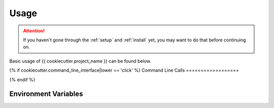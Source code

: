 .. _usage:

*****
Usage
*****

.. ATTENTION::
   If you haven't gone through the :ref:`setup` and :ref:`install`
   yet, you may want to do that before continuing on.

Basic usage of {{ cookiecutter.project_name }} can be found below.

.. todo: add information around usage

{% if cookiecutter.command_line_interface|lower == 'click' %}
Command Line Calls
==================

.. todo: add information about command line calls

{% endif %}

Environment Variables
=====================

.. todo: add information about useful environment variables here


.. links go below here
